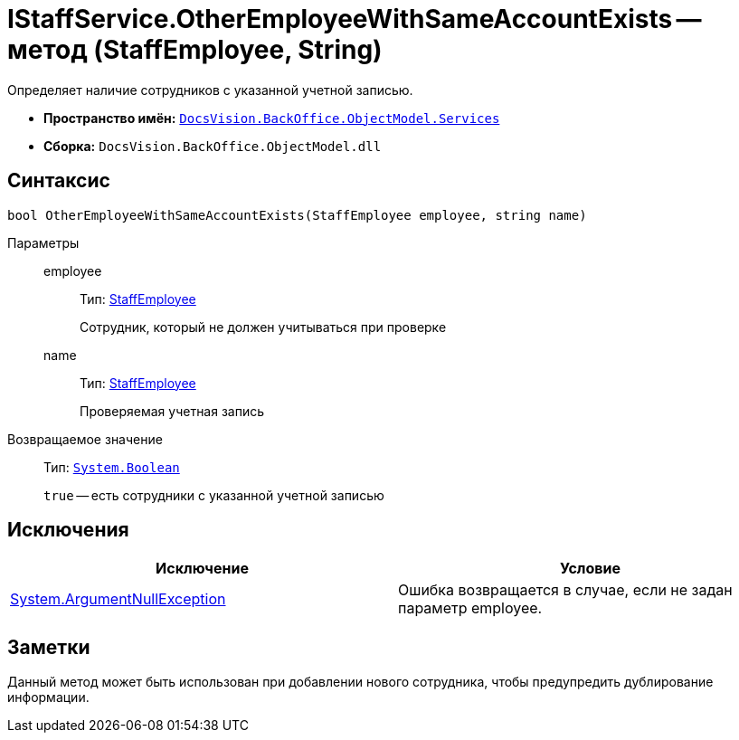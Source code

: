 = IStaffService.OtherEmployeeWithSameAccountExists -- метод (StaffEmployee, String)

Определяет наличие сотрудников с указанной учетной записью.

* *Пространство имён:* `xref:api/DocsVision/BackOffice/ObjectModel/Services/Services_NS.adoc[DocsVision.BackOffice.ObjectModel.Services]`
* *Сборка:* `DocsVision.BackOffice.ObjectModel.dll`

== Синтаксис

[source,csharp]
----
bool OtherEmployeeWithSameAccountExists(StaffEmployee employee, string name)
----

Параметры::
employee:::
Тип: xref:api/DocsVision/BackOffice/ObjectModel/StaffEmployee_CL.adoc[StaffEmployee]
+
Сотрудник, который не должен учитываться при проверке
name:::
Тип: xref:api/DocsVision/BackOffice/ObjectModel/StaffEmployee_CL.adoc[StaffEmployee]
+
Проверяемая учетная запись

Возвращаемое значение::
Тип: `http://msdn.microsoft.com/ru-ru/library/system.boolean.aspx[System.Boolean]`
+
`true` -- есть сотрудники с указанной учетной записью

== Исключения

[cols=",",options="header"]
|===
|Исключение |Условие
|http://msdn.microsoft.com/ru-ru/library/system.argumentnullexception.aspx[System.ArgumentNullException] |Ошибка возвращается в случае, если не задан параметр employee.
|===

== Заметки

Данный метод может быть использован при добавлении нового сотрудника, чтобы предупредить дублирование информации.
